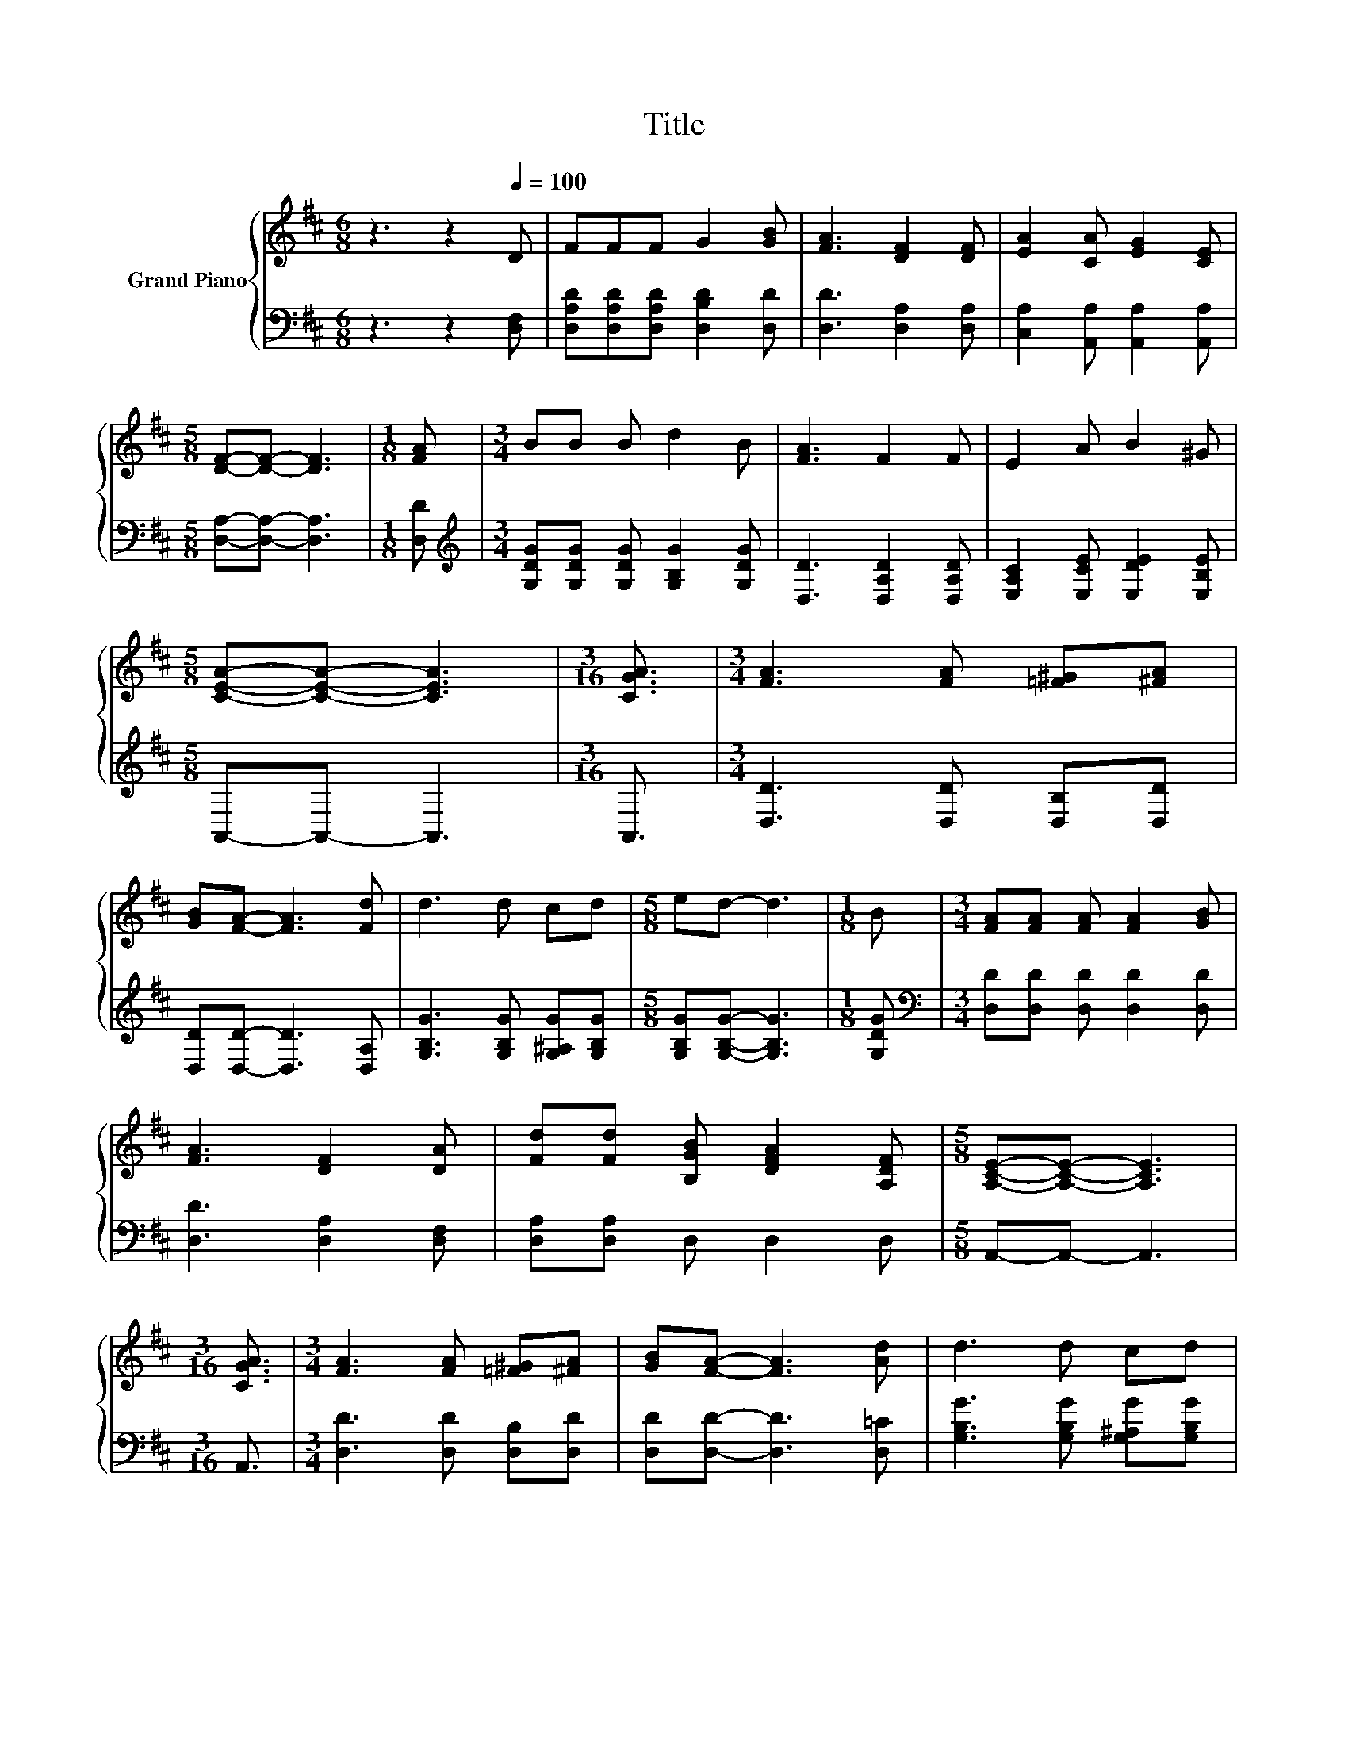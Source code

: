 X:1
T:Title
%%score { 1 | 2 }
L:1/8
M:6/8
K:D
V:1 treble nm="Grand Piano"
V:2 bass 
V:1
 z3 z2[Q:1/4=100] D | FFF G2 [GB] | [FA]3 [DF]2 [DF] | [EA]2 [CA] [EG]2 [CE] | %4
[M:5/8] [DF]-[DF]- [DF]3 |[M:1/8] [FA] |[M:3/4] BB B d2 B | [FA]3 F2 F | E2 A B2 ^G | %9
[M:5/8] [CEA]-[CEA]- [CEA]3 |[M:3/16] [CGA]3/2 |[M:3/4] [FA]3 [FA] [=F^G][^FA] | %12
 [GB][FA]- [FA]3 [Fd] | d3 d cd |[M:5/8] ed- d3 |[M:1/8] B |[M:3/4] [FA][FA] [FA] [FA]2 [GB] | %17
 [FA]3 [DF]2 [DA] | [Fd][Fd] [B,GB] [DFA]2 [A,DF] |[M:5/8] [A,CE]-[A,CE]- [A,CE]3 | %20
[M:3/16] [CGA]3/2 |[M:3/4] [FA]3 [FA] [=F^G][^FA] | [GB][FA]- [FA]3 [Ad] | d3 d cd | %24
[M:5/8] ed- d3 |[M:1/8] B |[M:3/4] [FA]2 [FA] [FA]2 [GB] | [FA]2 [Fd] d2 B | A2 F [EG]2 [CE] | %29
 [A,DF]4- [A,DF][DGB] | [DFA]2 [A,DF] [A,EG]2[K:bass] [G,CE] |[M:5/8] [F,D]-[F,D]- [F,D]3 |] %32
V:2
 z3 z2 [D,F,] | [D,A,D][D,A,D][D,A,D] [D,B,D]2 [D,D] | [D,D]3 [D,A,]2 [D,A,] | %3
 [C,A,]2 [A,,A,] [A,,A,]2 [A,,A,] |[M:5/8] [D,A,]-[D,A,]- [D,A,]3 |[M:1/8] [D,D] | %6
[M:3/4][K:treble] [G,DG][G,DG] [G,DG] [G,B,G]2 [G,DG] | [D,D]3 [D,A,D]2 [D,A,D] | %8
 [E,A,C]2 [E,CE] [E,DE]2 [E,B,E] |[M:5/8] A,,-A,,- A,,3 |[M:3/16] A,,3/2 | %11
[M:3/4] [D,D]3 [D,D] [D,B,][D,D] | [D,D][D,D]- [D,D]3 [D,A,] | [G,B,G]3 [G,B,G] [G,^A,G][G,B,G] | %14
[M:5/8] [G,B,G][G,B,G]- [G,B,G]3 |[M:1/8] [G,DG] |[M:3/4][K:bass] [D,D][D,D] [D,D] [D,D]2 [D,D] | %17
 [D,D]3 [D,A,]2 [D,F,] | [D,A,][D,A,] D, D,2 D, |[M:5/8] A,,-A,,- A,,3 |[M:3/16] A,,3/2 | %21
[M:3/4] [D,D]3 [D,D] [D,B,][D,D] | [D,D][D,D]- [D,D]3 [D,=C] | [G,B,G]3 [G,B,G] [G,^A,G][G,B,G] | %24
[M:5/8] [G,B,G][G,B,G]- [G,B,G]3 |[M:1/8] [G,DG] |[M:3/4][K:bass] [D,D]2 [D,D] [D,D]2 [D,D] | %27
 [D,D]2 [D,A,][K:treble] [G,B,G]2 [G,DG] | [A,DF]2[K:bass] [A,D] [A,,A,]2 [A,,A,] | D,4- D,G,, | %30
 A,,2 A,, A,,2 A,, |[M:5/8] D,-D,- D,3 |] %32

